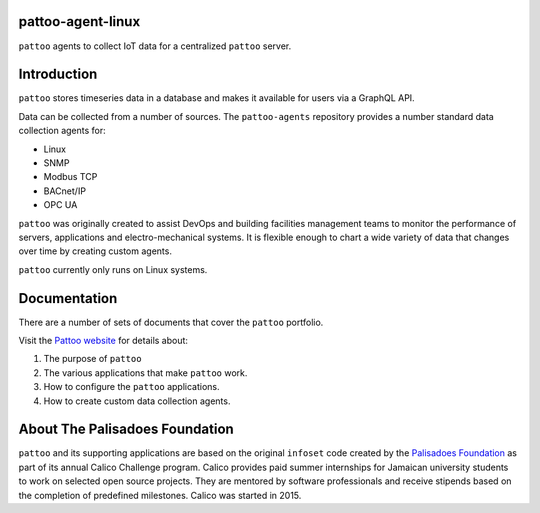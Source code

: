 .. image:: docs/_static/pattoo-rtd.png
   :alt: Pattoo Logo

pattoo-agent-linux
===============

``pattoo`` agents to collect IoT data for a centralized ``pattoo`` server.

Introduction
============

``pattoo`` stores timeseries data in a database and makes it available for users via a GraphQL API.

Data can be collected from a number of sources. The ``pattoo-agents`` repository provides a number standard data collection agents for:

* Linux
* SNMP
* Modbus TCP
* BACnet/IP
* OPC UA

``pattoo`` was originally created to assist DevOps and building facilities management teams to monitor the performance of servers, applications and electro-mechanical systems. It is flexible enough to chart a wide variety of data that changes over time by creating custom agents.

``pattoo`` currently only runs on Linux systems.

Documentation
=============

There are a number of sets of documents that cover the ``pattoo`` portfolio.

Visit the `Pattoo website <https://palisadoesfoundation.github.io/pattoo.github.io/>`_ for details about:

#. The purpose of ``pattoo``
#. The various applications that make ``pattoo`` work.
#. How to configure the ``pattoo`` applications.
#. How to create custom data collection agents.

About The Palisadoes Foundation
===============================

``pattoo`` and its supporting applications are based on the original ``infoset`` code created by the `Palisadoes Foundation <http://www.palisadoes.org>`_ as part of its annual Calico Challenge program. Calico provides paid summer internships for  Jamaican university students to work on selected open source projects. They are mentored by software professionals and receive stipends based on the completion of predefined milestones. Calico was started in 2015.
